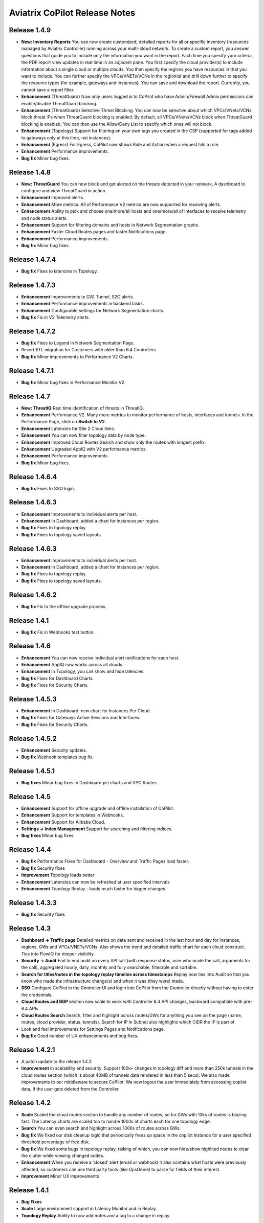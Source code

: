 .. meta::
  :description: Aviatrix CoPilot Release Notes
  :keywords: CoPilot,visibility, monitoring, performance, operations


============================================================
Aviatrix CoPilot Release Notes
============================================================

Release 1.4.9
-----------------
- **New: Inventory Reports** You can now create customized, detailed reports for all or specific inventory (resources managed by Aviatrix Controller) running across your multi-cloud network.  To create a custom report, you answer questions that guide you to include only the information you want in the report. Each time you specify your criteria, the PDF report view updates in real time in an adjacent pane. You first specify the cloud provider(s) to include information about a single cloud or multiple clouds. You then specify the regions you have resources in that you want to include. You can further specify the VPCs/VNETs/VCNs in the region(s) and drill down further to specify the resource types (for example, gateways and instances). You can save and download the report. Currently, you cannot save a report filter.
- **Enhancement** (ThreatGuard) Now only users logged in to CoPilot who have Admin/Firewall Admin permissions can enable/disable ThreatGuard blocking.
- **Enhancement** (ThreatGuard) Selective Threat Blocking. You can now be selective about which VPCs/VNets/VCNs block threat IPs when ThreatGuard blocking is enabled. By default, all VPCs/VNets/VCNs block when ThreatGuard blocking is enabled. You can then use the Allow/Deny List to specify which ones will not block.
- **Enhancement** (Topology) Support for filtering on your own tags you created in the CSP (supported for tags added to gateways only at this time, not instances).
- **Enhancement** (Egress) For Egress, CoPilot now shows Rule and Action when a request hits a rule.
- **Enhancement** Performance improvements.
- **Bug fix** Minor bug fixes.

Release 1.4.8
-----------------
- **New: ThreatGuard** You can now block and get alerted on the threats detected in your network. A dashboard to configure and view ThreatGuard in action.
- **Enhancement** Improved alerts.
- **Enhancement** More metrics. All of Performance V2 metrics are now supported for receiving alerts.
- **Enhancement** Ability to pick and choose one/more/all hosts and one/more/all of interfaces to receive telemetry and node status alerts.
- **Enhancement** Support for filtering domains and hosts in Network Segmentation graphs.
- **Enhancement** Faster Cloud Routes pages and faster Notifications page.
- **Enhancement** Performance improvements.
- **Bug fix** Minor bug fixes.

Release 1.4.7.4
-----------------
- **Bug fix** Fixes to latencies in Topology.

Release 1.4.7.3
-----------------
- **Enhancement** Improvements to GW, Tunnel, S2C alerts.
- **Enhancement** Performance improvements in backend tasks.
- **Enhancement** Configurable settings for Network Segmentation charts.
- **Bug fix** Fix in V2 Telemetry alerts.


Release 1.4.7.2
-----------------
- **Bug fix** Fixes to Legend in Network Segmentation Page.
- Revert ETL migration for Customers with older than 6.4 Controllers
- **Bug fix** Minor improvements to Performance V2 Charts.


Release 1.4.7.1
-----------------
- **Bug fix** Minor bug fixes in Performance Monitor V2.

Release 1.4.7
-----------------
- **New: ThreatIQ** Real time identification of threats in ThreatIQ.
- **Enhancement** Performance V2. Many more metrics to monitor performance of hosts, interfaces and tunnels. In the Performance Page, click on **Switch to V2**.
- **Enhancement** Latencies for Site 2 Cloud links.
- **Enhancement** You can now filter topology data by node type.
- **Enhancement** Improved Cloud Routes Search and show only the routes with longest prefix.
- **Enhancement** Upgraded AppIQ with V2 performance metrics.
- **Enhancement** Performance improvements.
- **Bug fix** Minor bug fixes.


Release 1.4.6.4
-----------------
- **Bug fix** Fixes to SSO login.


Release 1.4.6.3
-----------------
- **Enhancement** Improvements to individual alerts per host.
- **Enhancement** In Dashboard, added a chart for instances per region.
- **Bug fix** Fixes to topology replay.
- **Bug fix** Fixes to topology saved layouts.


Release 1.4.6.3
-----------------
- **Enhancement** Improvements to individual alerts per host.
- **Enhancement** In Dashboard, added a chart for instances per region.
- **Bug fix** Fixes to topology replay.
- **Bug fix** Fixes to topology saved layouts.


Release 1.4.6.2
-----------------
- **Bug fix** Fix to the offline upgrade process.


Release 1.4.1
-----------------
- **Bug fix** Fix in Webhooks test button.

Release 1.4.6
-----------------
- **Enhancement** You can now receive individual alert notifications for each host.
- **Enhancement** AppIQ now works across all clouds.
- **Enhancement** In Topology, you can show and hide latencies.
- **Bug fix** Fixes for Dashboard Charts.
- **Bug fix** Fixes for Security Charts.

Release 1.4.5.3
-----------------
- **Enhancement** In Dashboard, new chart for Instances Per Cloud.
- **Bug fix** Fixes for Gateways Active Sessions and Interfaces.
- **Bug fix** Fixes for Security Charts.

Release 1.4.5.2
-----------------
- **Enhancement** Security updates.
- **Bug fix** Webhook templates bug fix.


Release 1.4.5.1
-----------------
- **Bug fixes** Minor bug fixes in Dashboard pie charts and VPC Routes.

Release 1.4.5
-----------------
- **Enhancement** Support for offline upgrade and offline installation of CoPilot.
- **Enhancement** Support for templates in Webhooks.
- **Enhancement** Support for Alibaba Cloud.
- **Settings -> Index Management** Support for searching and filtering indices.
- **Bug fixes** Minor bug fixes.


Release 1.4.4
-----------------
- **Bug fix** Performance Fixes for Dashboard - Overview and Traffic Pages load faster.
- **Bug fix** Security fixes
- **Improvement** Topology loads better
- **Enhancement** Latencies can now be refreshed at user specified intervals
- **Enhancement** Topology Replay - loads much faster for bigger changes

Release 1.4.3.3
-----------------
- **Bug fix** Security fixes

Release 1.4.3
-----------------
- **Dashboard -> Traffic page** Detailed metrics on data sent and received in the last hour and day for instances, regions, GWs and VPCs/VNETs/VCNs. Also shows the trend and detailed traffic chart for each cloud construct. Ties into FlowIQ for deeper visibility.
- **Security -> Audit** End to end audit on every API call (with response status, user who made the call, arguments for the call), aggregated hourly, daily, monthly and fully searchable, filterable and sortable.
- **Search for titles/notes in the topology replay timeline across timestamps** Replay now ties into Audit so that you know who made the infrastructure change(s) and when it was (they were) made.
- **SSO** Configure CoPilot in the Controller UI and login into CoPilot from the Controller directly without having to enter the credentials. 
- **Cloud Routes and BGP** section now scale to work with Controller 6.4 API changes, backward compatible with pre-6.4 APIs.
- **Cloud Routes Search** Search, filter and highlight across routes/GWs for anything you see on the page (name, routes, cloud provider, status, tunnels). Search for IP in Subnet also highlights which CIDR the IP is part of.
- Look and feel improvements for Settings Pages and Notifications page.
- **Bug fix** Good number of UX enhancements and bug fixes.


Release 1.4.2.1
-----------------
- A patch update to the release 1.4.2 
- **Improvement** in scalability and security. Support 100k+ changes in topology diff and more than 250k tunnels in the cloud routes section (which is about 40MB of tunnels data rendered in less than 5 secs). We also made improvements to our middleware to secure CoPilot. We now logout the user immediately from accessing copilot data, if the user gets deleted from the Controller.


Release 1.4.2
----------------
- **Scale** Scaled the cloud routes section to handle any number of routes, so for GWs with 10ks of routes is blazing fast. The Latency charts are scaled too to handle 1000s of charts each for one topology edge.
- **Search** You can even search and highlight across 1000s of routes across GWs. 
- **Bug fix** We fixed our disk cleanup logic that periodically frees up space in the copilot instance for a user specified threshold percentage of free disk.
- **Bug fix** We fixed some bugs in topology replay, talking of which, you can now hide/show highlited nodes to clear the clutter while viewing changed nodes.
- **Enhancement** When you receive a ‘closed’ alert (email or webhook) it also contains what hosts were previously affected, so customers can use third party tools (like OpsGenie) to parse for fields of their interest.
- **Improvement** Minor UX improvements 

Release 1.4.1 
-----------------
- **Bug Fixes** 
- **Scale** Large environment support in Latency Monitor and in Replay. 
- **Topology Replay** Ability to now add notes and a tag to a change in replay.

Releases 1.4.0.1, 1.4.0.2
----------------------------

- **Enhancement** Enhanced Topology Replay to add zoom and move to preview timeline
- **Enhancement** Throttle Latency Calls to reduce Controller cpu usage (for large scale env), removed duplicate latency calls for edges
- **Bug fix** Topology Transit View - Single node clusters for VPC, Fix for Spokes with Peering Connections, Connect S2C to regions
- **Bug fix** Dashboard not showing OCI in Geo Map
- **Bug fix** Segments not showing up randomly on Domain Segmentation. Truncate long labels and add tooltip


Release 1.4.0
-------------------

- **CoPilot Theme** New Dark Mode The moon icon in the CoPilot header can be toggled to switch between light mode and dark mode.
- **Topology Replay** Full view of what’s changed in your infrastructure. Instantly see any change (for ex: GWs go up/down, tunnels flap, peerings added) to your topology at any timestamp and manage your changesets.
- **Multi Cloud Network Segmentation** Now in Security tab, Logical view -> you can visualize which spoke (or Site2Cloud instance) can reach which other spokes based on the security domains they are part of. In the physical view -> you can visualize the spokes (or S2C instances) grouped by the transit gateways and their reachability based on the security domains they are attached to.
- **Transit View for Topology** Topology Revamped. Clear the clutter and visualize multi-cloud topology with just the Aviatrix transits connected to regions. Double click to open/close VPC/VNET clusters.
- **Improved FlowIQ Filters** Use “not equal to” in a filter rule to specify negation. Group filter rules using “NOT” to specify negation of all the filter rules together.
- **Interface Stats** Use the Diag button in topology to view interface statistics for a gateway

Releases 1.3.2.1, 1.3.2.2, 1.3.2.3
-----------------------------------

- **Bug fix** Fixes to saved filter groups in FlowIQ
- **Bug fix** Fixes to pie charts in FlowIQ Trends
- **Bug fix** Fixes to top navigation header to always show it
- **Enhancement** Better error checking for dashboard APIs
- **Enhancement** Changes to slider step while defining alerts for Rx, Tx and RxTx metrics

Release 1.3.2
-------------------

- **Enhanced FlowIQ Filters** Now filter FlowIQ results by performing complex queries by doing logical ANDs and ORs between different filters. Filter groups can now be searched and selected in FlowIQ
- **Alerts** Now get alerted when a Site2Cloud tunnel or BGP connection status changes
- **Enhanced Diagnosis in Topology** Test connectivity from a selected gateway to a host IP
- **Session Visibility** Active Sessions for a selected Gateway
- **Enhanced Index Management and Data Retention policies** Now you can better control how long you want to retain data for each of FlowIQ, Performance, FlowIQ, latencies.
- **Multi-Cloud AppIQ Support** AppIQ supports all clouds (FlightPath may not work across all clouds)
- **Performance Monitoring** A much cleaner legend for performance monitoring charts
- **Topology Enhancement** New Truncate/expand labels in topology

Release 1.3.1.2
-------------------

- **Bug fix** to flight path in AppIQ report
- **Enhancement** Change Cluster Labels in Topology to VPC Labels
- **Enhancement** Gov Cloud icons show up in Topology

Release 1.3.1.1
-------------------

 - **Bug fix** Fixes to latency tracker

Release 1.3.1
-------------------

- **Enhancement** Receive email and webhook alerts when a Gateway or Tunnel is down
- **Latencies** View historical latencies and perform search to filter latencies of interest
- **Enhancement** Cleaner topology with truncated labels and latency numbers align along edges
- **Enhancement** Cleaner topology in AppIQ
- **Enhancement** Filter table columns in GW Routes and VPC Routes

Release 1.3.0
-------------------

- **Security** Egress FQDN Dashboard, search and live monitoring
- **Alerts** Webhooks integration for alerts - Use Webhooks to alert on telemetry data

Release 1.2.1.2
-------------------

- **Bug fix** A fix to AppIQ inconsistency in topology instances

Release 1.2.1.1
-------------------

- **Enhancements** Compressed the AppIQ report file size for easier download
- **Bug fix** in BGP routes and AppIQ charts

Release 1.2.1
-------------------
- **AppIQ** generates a comprehensive report of control plane connectivity between any two cloud endpoints connected with Aviatrix Transit Network which includes link status, latency, bandwidth, traffic, and performance monitoring data.

  |appIQ_1| |appIQ_2| |appIQ_3|

- **BGP Info** shows detailed BGP connections information with routes, map and status inside Cloud Routes

  |bgp_1| |bgp_2| |bgp_3|

- **Continuous Latency Monitoring** allows to see the continuous historical latencies data on Topology in Multi-Cloud environment between Transit and Spoke.

  |latency_1| |latency_2|
  
  
- **Performance Improvements** for Cloud Routes and Scheduled Tasks that run behind the scenes.

Release 1.2.0.5
-------------------
- **Topology Enhancement** Search and Filter capability and Customize Topology Layout options
- **Site2Cloud** shows detailed S2C connections information with routes and status inside Cloud Routes
- **Notification** allows to pause alerts and delete old alert notifications
- **Operational Enhancements** auto delete flowIQ and Perfmon indexes to save disk space

Release 1.2.0.3
-------------------
Version 1.2.0.3 requires users to enter valid credentials for the Controller that CoPilot will store as a **Service Account**. This Service Account is needed
so CoPilot can process and send alerts based on configured thresholds. This Service Account can be a read-only account the user created on
the controller. This dialog will only show one time when no service account has been configured.
The Service Account can be changed in **Settings** .

|service_account_modal|


- Notifications
  Ability to configure and receive alerts when CPU Utilization, Free Disk, Free Memory, Rx, Tx, Rx Tx of any host exceeds a user specified threshold
  Add email addresses of recipients in settings -> notifications to receive alerts
  Monitor and manage the lifecycle of alerts from the time they first triggered to the time they are resolved in the notifications page

- CloudRoutes
  Multi cloud GW Routes and VPC/VNET Routes with search functionality

- Topology
  Cluster Latency Click on connections between 2 clusters and start latency monitor for all connections between clusters

- FlowIQ
  Support for CSV export in records page
  Added support for filtering of instances using tags
  Now showing Flow Throughput and Flow Duration data in the records page

- Bug Fixes
  Few Bug fixes and performance improvements to load topology and instances faster

Release 1.1.9
-------------------
- Security Updates

Release 1.1.8
-------------------
- Topology Clustering 
- Enhancements to Perf Mon charts with time period support
- Saving of Filter Groups in Flow IQ

Release 1.1.7.1
-------------------
- Topology Highlight
- Performance Monitoring Charts with multiple hosts
- && and || support for FlowIQ Filters

Release 1.1.6.1
-------------------
- Tagging functionality extended, Tag Manager in Settings Pages, Latency Charts, Filtering in Flow IQ improved

Release 1.1.5.2 
-------------------
- Added support for tagging in Topology 
- Added support for custom SSL certificate import


Release 1.1.4.2 
-------------------
- Addressed the issue with license key validation

Release 1.1.4 (GA)
-------------------

- Enabled license management
- Added support for multi-select
- Added ability to delete indexes
- Added storage auto-delete threshold configuration
- Added diagnostics (ping/traceroute) to topology

.. disqus::

.. |service_account_modal| image:: copilot_releases/service_account_modal.png
.. |appIQ_1| image:: copilot_releases/appIQ_1.png
    :width: 30%
.. |appIQ_2| image:: copilot_releases/appIQ_2.png
    :width: 30%
.. |appIQ_3| image:: copilot_releases/appIQ_3.png
    :width: 30%
.. |bgp_1| image:: copilot_releases/bgp_1.png
    :width: 35%
.. |bgp_2| image:: copilot_releases/bgp_2.png
    :width: 30%
.. |bgp_3| image:: copilot_releases/bgp_3.png
    :width: 30%
.. |latency_1| image:: copilot_releases/latency_1.png
    :width: 40%
.. |latency_2| image:: copilot_releases/latency_2.png
    :width: 40%

